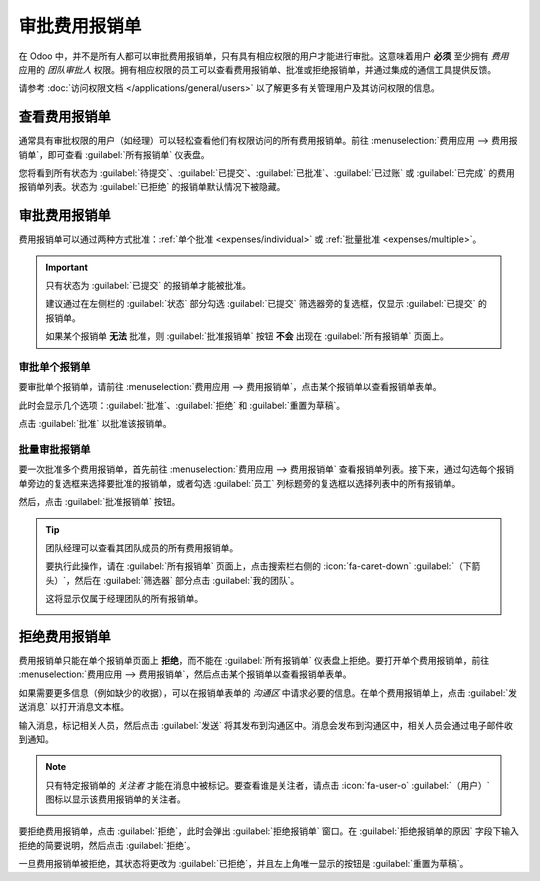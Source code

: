 ================
审批费用报销单
================

在 Odoo 中，并不是所有人都可以审批费用报销单，只有具有相应权限的用户才能进行审批。这意味着用户 **必须** 至少拥有 *费用* 应用的 *团队审批人* 权限。拥有相应权限的员工可以查看费用报销单、批准或拒绝报销单，并通过集成的通信工具提供反馈。

请参考 :doc:`访问权限文档 </applications/general/users>` 以了解更多有关管理用户及其访问权限的信息。

查看费用报销单
================

通常具有审批权限的用户（如经理）可以轻松查看他们有权限访问的所有费用报销单。前往 :menuselection:`费用应用 --> 费用报销单`，即可查看 :guilabel:`所有报销单` 仪表盘。

您将看到所有状态为 :guilabel:`待提交`、:guilabel:`已提交`、:guilabel:`已批准`、:guilabel:`已过账` 或 :guilabel:`已完成` 的费用报销单列表。状态为 :guilabel:`已拒绝` 的报销单默认情况下被隐藏。

.. image:: approve_expenses/expense-reports-list.png
   :align: center
   :alt: 需要验证的报销单可在“待批准的报销单”页面找到。

审批费用报销单
=======================

费用报销单可以通过两种方式批准：:ref:`单个批准 <expenses/individual>` 或 :ref:`批量批准 <expenses/multiple>`。

.. important::
   只有状态为 :guilabel:`已提交` 的报销单才能被批准。

   建议通过在左侧栏的 :guilabel:`状态` 部分勾选 :guilabel:`已提交` 筛选器旁的复选框，仅显示 :guilabel:`已提交` 的报销单。

   如果某个报销单 **无法** 批准，则 :guilabel:`批准报销单` 按钮 **不会** 出现在 :guilabel:`所有报销单` 页面上。

.. _expenses/individual:

审批单个报销单
--------------------

要审批单个报销单，请前往 :menuselection:`费用应用 --> 费用报销单`，点击某个报销单以查看报销单表单。

此时会显示几个选项：:guilabel:`批准`、:guilabel:`拒绝` 和 :guilabel:`重置为草稿`。

点击 :guilabel:`批准` 以批准该报销单。

.. _expenses/multiple:

批量审批报销单
----------------------

要一次批准多个费用报销单，首先前往 :menuselection:`费用应用 --> 费用报销单` 查看报销单列表。接下来，通过勾选每个报销单旁边的复选框来选择要批准的报销单，或者勾选 :guilabel:`员工` 列标题旁的复选框以选择列表中的所有报销单。

然后，点击 :guilabel:`批准报销单` 按钮。

.. image:: approve_expenses/approve-report.png
   :align: center
   :alt: 通过勾选每个报销单旁的复选框来批准多个报销单。

.. tip::
   团队经理可以查看其团队成员的所有费用报销单。

   要执行此操作，请在 :guilabel:`所有报销单` 页面上，点击搜索栏右侧的 :icon:`fa-caret-down` :guilabel:`（下箭头）`，然后在 :guilabel:`筛选器` 部分点击 :guilabel:`我的团队`。

   这将显示仅属于经理团队的所有报销单。

   .. image:: approve_expenses/my-team-filter.png
      :align: center
      :alt: 选择“我的团队”筛选器。

拒绝费用报销单
================

费用报销单只能在单个报销单页面上 **拒绝**，而不能在 :guilabel:`所有报销单` 仪表盘上拒绝。要打开单个费用报销单，前往 :menuselection:`费用应用 --> 费用报销单`，然后点击某个报销单以查看报销单表单。

如果需要更多信息（例如缺少的收据），可以在报销单表单的 *沟通区* 中请求必要的信息。在单个费用报销单上，点击 :guilabel:`发送消息` 以打开消息文本框。

输入消息，标记相关人员，然后点击 :guilabel:`发送` 将其发布到沟通区中。消息会发布到沟通区中，相关人员会通过电子邮件收到通知。

.. note::
   只有特定报销单的 *关注者* 才能在消息中被标记。要查看谁是关注者，请点击 :icon:`fa-user-o` :guilabel:`（用户）` 图标以显示该费用报销单的关注者。

   .. image:: approve_expenses/chatter.png
      :align: center
      :alt: 在沟通区中发送消息。

要拒绝费用报销单，点击 :guilabel:`拒绝`，此时会弹出 :guilabel:`拒绝报销单` 窗口。在 :guilabel:`拒绝报销单的原因` 字段下输入拒绝的简要说明，然后点击 :guilabel:`拒绝`。

.. image:: approve_expenses/refuse-expense.png
   :align: center
   :alt: 在沟通区中发送消息。

一旦费用报销单被拒绝，其状态将更改为 :guilabel:`已拒绝`，并且左上角唯一显示的按钮是 :guilabel:`重置为草稿`。
